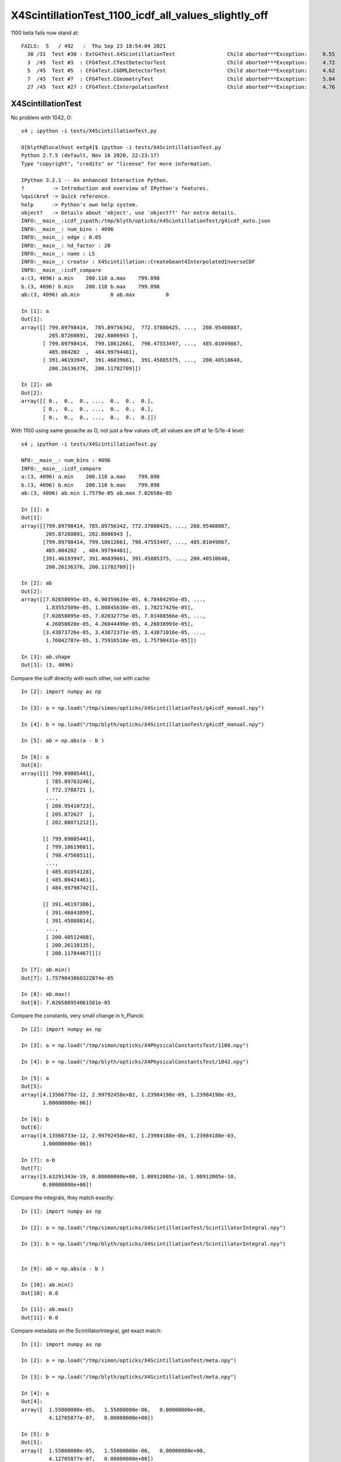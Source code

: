 X4ScintillationTest_1100_icdf_all_values_slightly_off
=======================================================

1100 beta fails now stand at::

    FAILS:  5   / 492   :  Thu Sep 23 18:54:04 2021   
      30 /31  Test #30 : ExtG4Test.X4ScintillationTest                 Child aborted***Exception:     0.55   
      3  /45  Test #3  : CFG4Test.CTestDetectorTest                    Child aborted***Exception:     4.72   
      5  /45  Test #5  : CFG4Test.CGDMLDetectorTest                    Child aborted***Exception:     4.62   
      7  /45  Test #7  : CFG4Test.CGeometryTest                        Child aborted***Exception:     5.04   
      27 /45  Test #27 : CFG4Test.CInterpolationTest                   Child aborted***Exception:     4.76   


X4ScintillationTest
-----------------------

No problem with 1042, O:: 

    x4 ; ipython -i tests/X4ScintillationTest.py 

    O[blyth@localhost extg4]$ ipython -i tests/X4ScintillationTest.py 
    Python 2.7.5 (default, Nov 16 2020, 22:23:17) 
    Type "copyright", "credits" or "license" for more information.

    IPython 3.2.1 -- An enhanced Interactive Python.
    ?         -> Introduction and overview of IPython's features.
    %quickref -> Quick reference.
    help      -> Python's own help system.
    object?   -> Details about 'object', use 'object??' for extra details.
    INFO:__main__:icdf_jspath:/tmp/blyth/opticks/X4ScintillationTest/g4icdf_auto.json
    INFO:__main__: num_bins : 4096 
    INFO:__main__: edge : 0.05 
    INFO:__main__: hd_factor : 20 
    INFO:__main__: name : LS 
    INFO:__main__: creator : X4Scintillation::CreateGeant4InterpolatedInverseCDF 
    INFO:__main__:icdf_compare
    a:(3, 4096) a.min    200.118 a.max    799.898
    b.(3, 4096) b.min    200.118 b.max    799.898
    ab:(3, 4096) ab.min          0 ab.max          0

    In [1]: a
    Out[1]: 
    array([[ 799.89798414,  785.89756342,  772.37880425, ...,  208.95408887,
             205.87260891,  202.8806943 ],
           [ 799.89798414,  799.18612661,  798.47553497, ...,  485.01049867,
             485.004202  ,  484.99794481],
           [ 391.46193947,  391.46039661,  391.45885375, ...,  200.40510648,
             200.26136376,  200.11782709]])

    In [2]: ab
    Out[2]: 
    array([[ 0.,  0.,  0., ...,  0.,  0.,  0.],
           [ 0.,  0.,  0., ...,  0.,  0.,  0.],
           [ 0.,  0.,  0., ...,  0.,  0.,  0.]])


With 1100 using same geoache as O, not just a few values off, all values are off at 1e-5/1e-4 level::

    x4 ; ipython -i tests/X4ScintillationTest.py 

    NFO:__main__: num_bins : 4096 
    INFO:__main__:icdf_compare
    a:(3, 4096) a.min    200.118 a.max    799.898
    b.(3, 4096) b.min    200.118 b.max    799.898
    ab:(3, 4096) ab.min 1.7579e-05 ab.max 7.02658e-05

    In [1]: a
    Out[1]: 
    array([[799.89798414, 785.89756342, 772.37880425, ..., 208.95408887,
            205.87260891, 202.8806943 ],
           [799.89798414, 799.18612661, 798.47553497, ..., 485.01049867,
            485.004202  , 484.99794481],
           [391.46193947, 391.46039661, 391.45885375, ..., 200.40510648,
            200.26136376, 200.11782709]])

    In [2]: ab
    Out[2]: 
    array([[7.02658095e-05, 6.90359639e-05, 6.78484295e-05, ...,
            1.83552509e-05, 1.80845630e-05, 1.78217429e-05],
           [7.02658095e-05, 7.02032775e-05, 7.01408566e-05, ...,
            4.26050020e-05, 4.26044490e-05, 4.26038993e-05],
           [3.43873726e-05, 3.43872371e-05, 3.43871016e-05, ...,
            1.76042787e-05, 1.75916518e-05, 1.75790431e-05]])

    In [3]: ab.shape
    Out[3]: (3, 4096)


Compare the icdf directly with each other, not with cache::

    In [2]: import numpy as np

    In [3]: a = np.load("/tmp/simon/opticks/X4ScintillationTest/g4icdf_manual.npy")

    In [4]: b = np.load("/tmp/blyth/opticks/X4ScintillationTest/g4icdf_manual.npy")

    In [5]: ab = np.abs(a - b )

    In [6]: a
    Out[6]: 
    array([[[ 799.89805441],
            [ 785.89763246],
            [ 772.3788721 ],
            ..., 
            [ 208.95410723],
            [ 205.872627  ],
            [ 202.88071212]],

           [[ 799.89805441],
            [ 799.18619681],
            [ 798.47560511],
            ..., 
            [ 485.01054128],
            [ 485.00424461],
            [ 484.99798742]],

           [[ 391.46197386],
            [ 391.46043099],
            [ 391.45888814],
            ..., 
            [ 200.40512408],
            [ 200.26138135],
            [ 200.11784467]]])

    In [7]: ab.min()
    Out[7]: 1.7579043060322874e-05

    In [8]: ab.max()
    Out[8]: 7.026580954061501e-05
        


Compare the constants, very small change in h_Planck::


    In [2]: import numpy as np

    In [3]: a = np.load("/tmp/simon/opticks/X4PhysicalConstantsTest/1100.npy")

    In [4]: b = np.load("/tmp/blyth/opticks/X4PhysicalConstantsTest/1042.npy")

    In [5]: a
    Out[5]: 
    array([4.13566770e-12, 2.99792458e+02, 1.23984198e-09, 1.23984198e-03,
           1.00000000e-06])

    In [6]: b
    Out[6]: 
    array([4.13566733e-12, 2.99792458e+02, 1.23984188e-09, 1.23984188e-03,
           1.00000000e-06])

    In [7]: a-b
    Out[7]: 
    array([3.63291343e-19, 0.00000000e+00, 1.08912005e-16, 1.08912005e-10,
           0.00000000e+00])



Compare the integrals, they match exactly::

    In [1]: import numpy as np

    In [2]: a = np.load("/tmp/simon/opticks/X4ScintillationTest/ScintillatorIntegral.npy")

    In [3]: b = np.load("/tmp/blyth/opticks/X4ScintillationTest/ScintillatorIntegral.npy")


    In [9]: ab = np.abs(a - b )

    In [10]: ab.min()
    Out[10]: 0.0

    In [11]: ab.max()
    Out[11]: 0.0


Compare metadata on the ScintillatorIntegral, get exact match::

    In [1]: import numpy as np

    In [2]: a = np.load("/tmp/simon/opticks/X4ScintillationTest/meta.npy")

    In [3]: b = np.load("/tmp/blyth/opticks/X4ScintillationTest/meta.npy")

    In [4]: a
    Out[4]: 
    array([  1.55000000e-05,   1.55000000e-06,   0.00000000e+00,
             4.12705877e-07,   0.00000000e+00])

    In [5]: b
    Out[5]: 
    array([  1.55000000e-05,   1.55000000e-06,   0.00000000e+00,
             4.12705877e-07,   0.00000000e+00])

    In [6]: a - b
    Out[6]: array([ 0.,  0.,  0.,  0.,  0.])

    In [7]: ab = np.abs(a-b)

    In [8]: ab.max()
    Out[8]: 0.0

    In [9]: ab.min()
    Out[9]: 0.0





